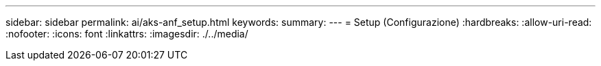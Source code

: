 ---
sidebar: sidebar 
permalink: ai/aks-anf_setup.html 
keywords:  
summary:  
---
= Setup (Configurazione)
:hardbreaks:
:allow-uri-read: 
:nofooter: 
:icons: font
:linkattrs: 
:imagesdir: ./../media/


